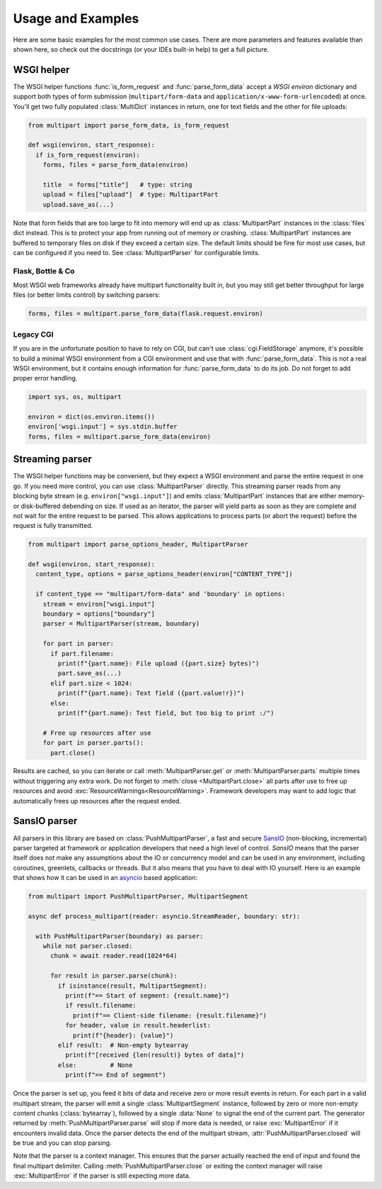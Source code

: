 .. py:currentmodule:: multipart

.. _HTML5: https://html.spec.whatwg.org/multipage/form-control-infrastructure.html#multipart-form-data
.. _RFC7578: https://www.rfc-editor.org/rfc/rfc7578
.. _WSGI: https://peps.python.org/pep-3333
.. _ASGI: https://asgi.readthedocs.io/en/latest/
.. _SansIO: https://sans-io.readthedocs.io/
.. _asyncio: https://docs.python.org/3/library/asyncio.html

==================
Usage and Examples
==================

Here are some basic examples for the most common use cases. There are more
parameters and features available than shown here, so check out the docstrings
(or your IDEs built-in help) to get a full picture.


.. _wsgi-example:

WSGI helper
===========

The WSGI helper functions :func:`is_form_request` and :func:`parse_form_data`
accept a `WSGI environ` dictionary and support both types of form submission
(``multipart/form-data`` and ``application/x-www-form-urlencoded``) at once.
You'll get two fully populated :class:`MultiDict` instances in return, one for
text fields and the other for file uploads:

.. code-block:: python

    from multipart import parse_form_data, is_form_request

    def wsgi(environ, start_response):
      if is_form_request(environ):
        forms, files = parse_form_data(environ)

        title  = forms["title"]   # type: string
        upload = files["upload"]  # type: MultipartPart
        upload.save_as(...)

Note that form fields that are too large to fit into memory will end up as
:class:`MultipartPart` instances in the :class:`files` dict instead. This is to protect
your app from running out of memory or crashing. :class:`MultipartPart` instances are
buffered to temporary files on disk if they exceed a certain size. The default
limits should be fine for most use cases, but can be configured if you need to.
See :class:`MultipartParser` for configurable limits.

Flask, Bottle & Co
------------------

Most WSGI web frameworks already have multipart functionality built in, but
you may still get better throughput for large files (or better limits control)
by switching parsers: 

.. code-block:: python

    forms, files = multipart.parse_form_data(flask.request.environ)

Legacy CGI
----------

If you are in the unfortunate position to have to rely on CGI, but can't use
:class:`cgi.FieldStorage` anymore, it's possible to build a minimal WSGI environment
from a CGI environment and use that with :func:`parse_form_data`. This is not a real
WSGI environment, but it contains enough information for :func:`parse_form_data`
to do its job. Do not forget to add proper error handling. 

.. code-block:: python

    import sys, os, multipart

    environ = dict(os.environ.items())
    environ['wsgi.input'] = sys.stdin.buffer
    forms, files = multipart.parse_form_data(environ)


.. _stream-example:

Streaming parser
==================================

The WSGI helper functions may be convenient, but they expect a WSGI environment
and parse the entire request in one go. If you need more control, you can use
:class:`MultipartParser` directly. This streaming parser reads from any blocking
byte stream (e.g. ``environ["wsgi.input"]``) and emits :class:`MultipartPart`
instances that are either memory- or disk-buffered debending on size. If used as
an iterator, the parser will yield parts as soon as they are complete and not
wait for the entire request to be parsed. This allows applications to process
parts (or abort the request) before the request is fully transmitted.

.. code-block:: python

    from multipart import parse_options_header, MultipartParser

    def wsgi(environ, start_response):
      content_type, options = parse_options_header(environ["CONTENT_TYPE"])

      if content_type == "multipart/form-data" and 'boundary' in options:
        stream = environ["wsgi.input"]
        boundary = options["boundary"]
        parser = MultipartParser(stream, boundary)

        for part in parser:
          if part.filename:
            print(f"{part.name}: File upload ({part.size} bytes)")
            part.save_as(...)
          elif part.size < 1024:
            print(f"{part.name}: Text field ({part.value!r})")
          else:
            print(f"{part.name}: Test field, but too big to print :/")

        # Free up resources after use
        for part in parser.parts():
          part.close()

Results are cached, so you can iterate or call
:meth:`MultipartParser.get` or :meth:`MultipartParser.parts` multiple times
without triggering any extra work. Do not forget to :meth:`close <MultipartPart.close>`
all parts after use to free up resources and avoid :exc:`ResourceWarnings<ResourceWarning>`.
Framework developers may want to add logic that automatically frees up resources
after the request ended.

.. _push-example:

SansIO parser
=========================================

All parsers in this library are based on :class:`PushMultipartParser`, a fast
and secure SansIO_ (non-blocking, incremental) parser targeted at framework or
application developers that need a high level of control. `SansIO` means that
the parser itself does not make any assumptions about the IO or concurrency model
and can be used in any environment, including coroutines, greenlets, callbacks
or threads. But it also means that you have to deal with IO yourself. Here is
an example that shows how it can be used in an asyncio_ based application:

.. code-block:: python

    from multipart import PushMultipartParser, MultipartSegment

    async def process_multipart(reader: asyncio.StreamReader, boundary: str):

      with PushMultipartParser(boundary) as parser:
        while not parser.closed:
          chunk = await reader.read(1024*64)

          for result in parser.parse(chunk):
            if isinstance(result, MultipartSegment):
              print(f"== Start of segment: {result.name}")
              if result.filename:
                print(f"== Client-side filename: {result.filename}")
              for header, value in result.headerlist:
                print(f"{header}: {value}")
            elif result:  # Non-empty bytearray
              print(f"[received {len(result)} bytes of data]")
            else:         # None
              print(f"== End of segment")

Once the parser is set up, you feed it bits of data and receive zero or more
result events in return. For each part in a valid multipart stream, the parser
will emit a single :class:`MultipartSegment` instance, followed by zero or more
non-empty content chunks (:class:`bytearray`), followed by a single :data:`None`
to signal the end of the current part. The generator returned by
:meth:`PushMultipartParser.parse` will stop if more data is needed, or raise
:exc:`MultipartError` if it encounters invalid data. Once the parser detects the
end of the multipart stream, :attr:`PushMultipartParser.closed` will be true and
you can stop parsing.

Note that the parser is a context manager. This ensures that the parser actually
reached the end of input and found the final multipart delimiter. Calling
:meth:`PushMultipartParser.close` or exiting the context manager will raise
:exc:`MultipartError` if the parser is still expecting more data.
